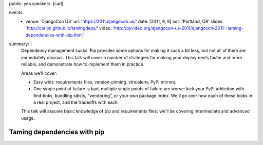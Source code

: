 public: yes
speakers: [carl]

events:
  - venue: 'DjangoCon US'
    url: 'https://2011.djangocon.us/'
    date: [2011, 9, 8]
    adr: 'Portland, OR'
    slides: 'http://carljm.github.io/tamingdeps/'
    video: 'http://pyvideo.org/djangocon-us-2011/djangocon-2011--taming-dependencies-with-pip.html'
summary: |
  Dependency management sucks. Pip provides some options for making it suck a bit less, but not all of them are immediately obvious. This talk will cover a number of strategies for making your deployments faster and more reliable, and demonstrate how to implement them in practice.

  Areas we'll cover:

  - Easy wins: requirements files, version-pinning, virtualenv, PyPI mirrors.

  - One single point of failure is bad, multiple single points of failure are worse: kick your PyPI addiction with find-links, bundling sdists, "vendoring", or your own package index. We'll go over how each of these looks in a real project, and the tradeoffs with each.

  This talk will assume basic knowledge of pip and requirements files; we'll be covering intermediate and advanced usage.


Taming dependencies with pip
============================
